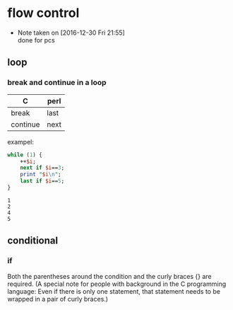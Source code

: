 * flow control
  - Note taken on [2016-12-30 Fri 21:55] \\
    done for pcs
** loop
*** break and continue in a loop
    | C        | perl |
    |----------+------|
    | break    | last |
    | continue | next |

    exampel:
    #+begin_src perl :results output
    while (1) {
        ++$i;
        next if $i==3;
        print "$i\n";
        last if $i==5;
    }
    #+end_src

    #+RESULTS:
    : 1
    : 2
    : 4
    : 5

** conditional
*** if
    Both the parentheses around the condition and the curly braces {} are required. (A special note for people with background in the C programming language: Even if there is only one statement, that statement needs to be wrapped in a pair of curly braces.)
